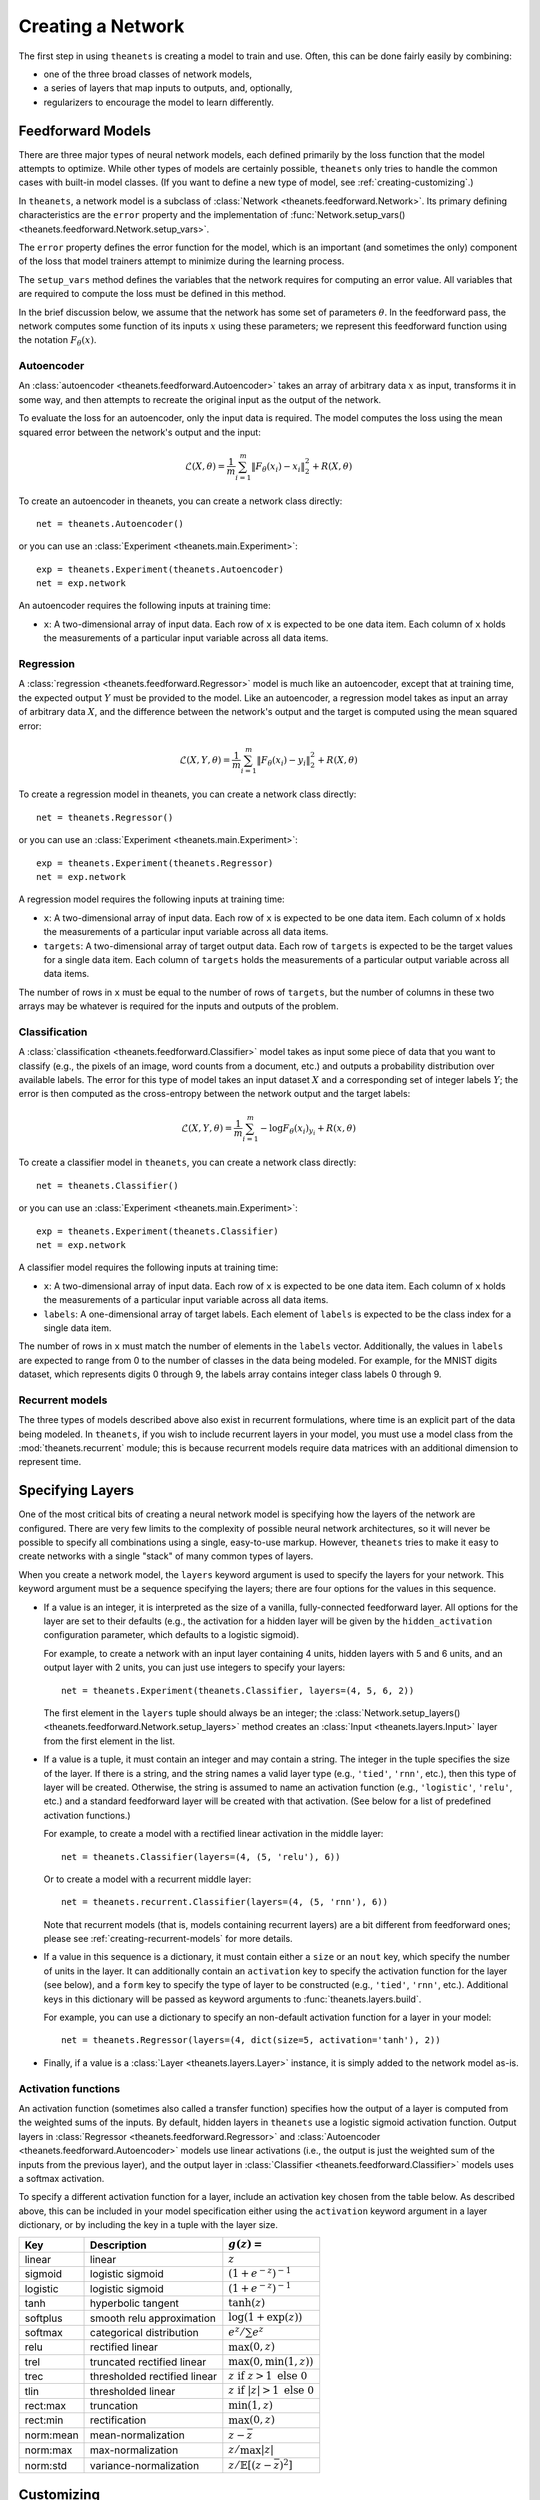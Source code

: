 ==================
Creating a Network
==================

The first step in using ``theanets`` is creating a model to train and use.
Often, this can be done fairly easily by combining:

- one of the three broad classes of network models,
- a series of layers that map inputs to outputs, and, optionally,
- regularizers to encourage the model to learn differently.

.. _creating-predefined-models:

Feedforward Models
==================

There are three major types of neural network models, each defined primarily by
the loss function that the model attempts to optimize. While other types of
models are certainly possible, ``theanets`` only tries to handle the common
cases with built-in model classes. (If you want to define a new type of model,
see :ref:`creating-customizing`.)

In ``theanets``, a network model is a subclass of :class:`Network
<theanets.feedforward.Network>`. Its primary defining characteristics are the
``error`` property and the implementation of :func:`Network.setup_vars()
<theanets.feedforward.Network.setup_vars>`.

The ``error`` property defines the error function for the model, which is an
important (and sometimes the only) component of the loss that model trainers
attempt to minimize during the learning process.

The ``setup_vars`` method defines the variables that the network requires for
computing an error value. All variables that are required to compute the loss
must be defined in this method.

In the brief discussion below, we assume that the network has some set of
parameters :math:`\theta`. In the feedforward pass, the network computes some
function of its inputs :math:`x` using these parameters; we represent this
feedforward function using the notation :math:`F_\theta(x)`.

Autoencoder
-----------

An :class:`autoencoder <theanets.feedforward.Autoencoder>` takes an array of
arbitrary data :math:`x` as input, transforms it in some way, and then attempts
to recreate the original input as the output of the network.

To evaluate the loss for an autoencoder, only the input data is required. The
model computes the loss using the mean squared error between the network's
output and the input:

.. math::
   \mathcal{L}(X, \theta) = \frac{1}{m} \sum_{i=1}^m \left\| F_\theta(x_i) - x_i \right\|_2^2 + R(X, \theta)

To create an autoencoder in theanets, you can create a network class directly::

  net = theanets.Autoencoder()

or you can use an :class:`Experiment <theanets.main.Experiment>`::

  exp = theanets.Experiment(theanets.Autoencoder)
  net = exp.network

An autoencoder requires the following inputs at training time:

- ``x``: A two-dimensional array of input data. Each row of ``x`` is expected to
  be one data item. Each column of ``x`` holds the measurements of a particular
  input variable across all data items.

Regression
----------

A :class:`regression <theanets.feedforward.Regressor>` model is much like an
autoencoder, except that at training time, the expected output :math:`Y` must be
provided to the model. Like an autoencoder, a regression model takes as input an
array of arbitrary data :math:`X`, and the difference between the network's
output and the target is computed using the mean squared error:

.. math::
   \mathcal{L}(X, Y, \theta) = \frac{1}{m} \sum_{i=1}^m \left\| F_\theta(x_i) - y_i \right\|_2^2 + R(X, \theta)

To create a regression model in theanets, you can create a network class
directly::

  net = theanets.Regressor()

or you can use an :class:`Experiment <theanets.main.Experiment>`::

  exp = theanets.Experiment(theanets.Regressor)
  net = exp.network

A regression model requires the following inputs at training time:

- ``x``: A two-dimensional array of input data. Each row of ``x`` is expected to
  be one data item. Each column of ``x`` holds the measurements of a particular
  input variable across all data items.
- ``targets``: A two-dimensional array of target output data. Each row of
  ``targets`` is expected to be the target values for a single data item. Each
  column of ``targets`` holds the measurements of a particular output variable
  across all data items.

The number of rows in ``x`` must be equal to the number of rows of ``targets``,
but the number of columns in these two arrays may be whatever is required for
the inputs and outputs of the problem.

Classification
--------------

A :class:`classification <theanets.feedforward.Classifier>` model takes as input
some piece of data that you want to classify (e.g., the pixels of an image, word
counts from a document, etc.) and outputs a probability distribution over
available labels. The error for this type of model takes an input dataset
:math:`X` and a corresponding set of integer labels :math:`Y`; the error is then
computed as the cross-entropy between the network output and the target labels:

.. math::
   \mathcal{L}(X, Y, \theta) = \frac{1}{m} \sum_{i=1}^m - \log F_\theta(x_i)_{y_i} + R(x, \theta)

To create a classifier model in ``theanets``, you can create a network class
directly::

  net = theanets.Classifier()

or you can use an :class:`Experiment <theanets.main.Experiment>`::

  exp = theanets.Experiment(theanets.Classifier)
  net = exp.network

A classifier model requires the following inputs at training time:

- ``x``: A two-dimensional array of input data. Each row of ``x`` is expected to
  be one data item. Each column of ``x`` holds the measurements of a particular
  input variable across all data items.
- ``labels``: A one-dimensional array of target labels. Each element of
  ``labels`` is expected to be the class index for a single data item.

The number of rows in ``x`` must match the number of elements in the ``labels``
vector. Additionally, the values in ``labels`` are expected to range from 0 to
the number of classes in the data being modeled. For example, for the MNIST
digits dataset, which represents digits 0 through 9, the labels array contains
integer class labels 0 through 9.

.. _creating-recurrent-models:

Recurrent models
----------------

The three types of models described above also exist in recurrent formulations,
where time is an explicit part of the data being modeled. In ``theanets``, if
you wish to include recurrent layers in your model, you must use a model class
from the :mod:`theanets.recurrent` module; this is because recurrent models
require data matrices with an additional dimension to represent time.

.. _creating-specifying-layers:

Specifying Layers
=================

One of the most critical bits of creating a neural network model is specifying
how the layers of the network are configured. There are very few limits to the
complexity of possible neural network architectures, so it will never be
possible to specify all combinations using a single, easy-to-use markup.
However, ``theanets`` tries to make it easy to create networks with a single
"stack" of many common types of layers.

When you create a network model, the ``layers`` keyword argument is used to
specify the layers for your network. This keyword argument must be a sequence
specifying the layers; there are four options for the values in this sequence.

- If a value is an integer, it is interpreted as the size of a vanilla,
  fully-connected feedforward layer. All options for the layer are set to their
  defaults (e.g., the activation for a hidden layer will be given by the
  ``hidden_activation`` configuration parameter, which defaults to a logistic
  sigmoid).

  For example, to create a network with an input layer containing 4 units,
  hidden layers with 5 and 6 units, and an output layer with 2 units, you can
  just use integers to specify your layers::

    net = theanets.Experiment(theanets.Classifier, layers=(4, 5, 6, 2))

  The first element in the ``layers`` tuple should always be an integer; the
  :class:`Network.setup_layers() <theanets.feedforward.Network.setup_layers>`
  method creates an :class:`Input <theanets.layers.Input>` layer from the first
  element in the list.

- If a value is a tuple, it must contain an integer and may contain a string.
  The integer in the tuple specifies the size of the layer. If there is a
  string, and the string names a valid layer type (e.g., ``'tied'``, ``'rnn'``,
  etc.), then this type of layer will be created. Otherwise, the string is
  assumed to name an activation function (e.g., ``'logistic'``, ``'relu'``,
  etc.) and a standard feedforward layer will be created with that activation.
  (See below for a list of predefined activation functions.)

  For example, to create a model with a rectified linear activation in the
  middle layer::

    net = theanets.Classifier(layers=(4, (5, 'relu'), 6))

  Or to create a model with a recurrent middle layer::

    net = theanets.recurrent.Classifier(layers=(4, (5, 'rnn'), 6))

  Note that recurrent models (that is, models containing recurrent layers) are a
  bit different from feedforward ones; please see
  :ref:`creating-recurrent-models` for more details.

- If a value in this sequence is a dictionary, it must contain either a ``size``
  or an ``nout`` key, which specify the number of units in the layer. It can
  additionally contain an ``activation`` key to specify the activation function
  for the layer (see below), and a ``form`` key to specify the type of layer to
  be constructed (e.g., ``'tied'``, ``'rnn'``, etc.). Additional keys in this
  dictionary will be passed as keyword arguments to
  :func:`theanets.layers.build`.

  For example, you can use a dictionary to specify an non-default activation
  function for a layer in your model::

    net = theanets.Regressor(layers=(4, dict(size=5, activation='tanh'), 2))

- Finally, if a value is a :class:`Layer <theanets.layers.Layer>` instance, it
  is simply added to the network model as-is.

Activation functions
--------------------

An activation function (sometimes also called a transfer function) specifies how
the output of a layer is computed from the weighted sums of the inputs. By
default, hidden layers in ``theanets`` use a logistic sigmoid activation
function. Output layers in :class:`Regressor <theanets.feedforward.Regressor>`
and :class:`Autoencoder <theanets.feedforward.Autoencoder>` models use linear
activations (i.e., the output is just the weighted sum of the inputs from the
previous layer), and the output layer in :class:`Classifier
<theanets.feedforward.Classifier>` models uses a softmax activation.

To specify a different activation function for a layer, include an activation
key chosen from the table below. As described above, this can be included in
your model specification either using the ``activation`` keyword argument in a
layer dictionary, or by including the key in a tuple with the layer size.

=========  ============================  =============================================
Key        Description                   :math:`g(z) =`
=========  ============================  =============================================
linear     linear                        :math:`z`
sigmoid    logistic sigmoid              :math:`(1 + e^{-z})^{-1}`
logistic   logistic sigmoid              :math:`(1 + e^{-z})^{-1}`
tanh       hyperbolic tangent            :math:`\tanh(z)`
softplus   smooth relu approximation     :math:`\log(1 + \exp(z))`
softmax    categorical distribution      :math:`e^z / \sum e^z`
relu       rectified linear              :math:`\max(0, z)`
trel       truncated rectified linear    :math:`\max(0, \min(1, z))`
trec       thresholded rectified linear  :math:`z \mbox{ if } z > 1 \mbox{ else } 0`
tlin       thresholded linear            :math:`z \mbox{ if } |z| > 1 \mbox{ else } 0`
rect:max   truncation                    :math:`\min(1, z)`
rect:min   rectification                 :math:`\max(0, z)`
norm:mean  mean-normalization            :math:`z - \bar{z}`
norm:max   max-normalization             :math:`z / \max |z|`
norm:std   variance-normalization        :math:`z / \mathbb{E}[(z-\bar{z})^2]`
=========  ============================  =============================================

.. _creating-customizing:

Customizing
===========

The ``theanets`` package tries to strike a good balance between defining
everything known in the neural networks literature, and allowing you as a
programmer to create new stuff with the library. For many off-the-shelf use
cases, the hope is that something in ``theanets`` will work with just a few
lines of code. For more complex cases, you should be able to create an
appropriate subclass and integrate it into your workflow with a little more
effort.

.. _creating-custom-layers:

Defining Custom Layers
----------------------

Layers are the real workhorse in ``theanets``; custom layers can be created to
do all sorts of fun stuff. To create a custom layer, just subclass :class:`Layer
<theanets.layers.Layer>` and give it the functionality you want. As a very
simple example, let's suppose you wanted to create a normal feedforward layer
but did not want to include a bias term::

  import theanets
  import theano.tensor as TT

  class MyLayer(theanets.layers.Layer):
      def transform(self, inputs):
          return TT.dot(inputs, self.find('w'))

      def setup(self):
          self.log_setup(self.add_weights('w'))

Once you've set up your new layer class, it will automatically be registered and
available in :func:`theanets.layers.build` using the name of your class::

  layer = theanets.layers.build('mylayer', nin=3, nout=4)

or, while creating a model::

  net = theanets.Autoencoder(
      layers=(4, ('mylayer', 'linear', 3), 4),
      tied_weights=True,
  )

This example shows how fast it is to create a model that will learn the subspace
of your dataset that spans the most variance---the same subspace spanned by the
principal components.

.. _creating-custom-regularizers:

Defining Custom Regularizers
----------------------------

To create a custom regularizer in ``theanets``, you need to subclass the
appropriate model and provide an implementation of the
:func:`theanets.feedforward.Network.loss` method.

Let's keep going with the example above. Suppose you created a linear autoencoder
model that had a larger hidden layer than your dataset::

  net = theanets.Autoencoder(layers=(4, ('linear', 8), 4), tied_weights=True)

Then, at least in theory, you risk learning an uninteresting "identity" model
such that some hidden units are never used, and the ones that are have weights
equal to the identity matrix. To prevent this from happening, you can impose a
sparsity penalty::

  net = theanets.Autoencoder(
      layers=(4, ('linear', 8), 4),
      tied_weights=True,
      hidden_l1=0.1,
  )

But then you might run into a situation where the sparsity penalty drives some
of the hidden units in the model to zero, to "save" loss during training.
Zero-valued features are probably not so interesting, so we can introduce
another penalty to prevent feature weights from going to zero::


  class RICA(theanets.Autoencoder):
      def loss(self, **kwargs):
          loss = super(RICA, self).loss(**kwargs)
          w = kwargs.get('weight_inverse', 0)
          if w > 0:
              loss += w * sum((1 / (p * p).sum(axis=0)).sum()
                              for l in self.layers for p in l.params)
          return loss

This code adds a new regularizer that penalizes the inverse of the squared
length of each of the weights in the model's layers.

.. _creating-custom-errors:

Defining Custom Error Functions
-------------------------------

It's pretty straightforward to create models in ``theanets`` that use different
error functions from the predefined :class:`Classifier
<theanets.feedforward.Classifier>` (which uses categorical cross-entropy) and
:class:`Autoencoder <theanets.feedforward.Autoencoder>` and :class:`Regressor
<theanets.feedforward.Regressor>` (which both use mean squared error, MSE). To
define by a model with a new cost function, just create a new :class:`Network
<theanets.feedforward.Network>` subclass and override the ``error`` property.

For example, to create a regression model that uses mean absolute error (MAE)
instead of MSE::

  class MaeRegressor(theanets.Regressor):
      @property
      def error(self):
          return TT.mean(abs(self.outputs[-1] - self.targets))

Your cost function must return a theano expression that reflects the cost for
your model.


References
==========

.. [Glo11] X Glorot, A Bordes, Y Bengio. "Deep sparse rectifier neural
           networks." In *Proc AISTATS*, 2011.

.. [Hot33] H Hotelling. "Analysis of a Complex of Statistical Variables Into
           Principal Components." *Journal of Educational Psychology*
           **24**:417-441 & 498-520, 1933.

.. [Hyv97] A Hyvärinen, "Independent Component Analysis by Minimization of
           Mutual Information." University of Helsinki Tech Report, 1997.

.. [Jut91] C Jutten, J Herault. "Blind separation of sources, part I: An
           adaptive algorithm based on neuromimetic architecture." *Signal
           Processing* **24**:1-10, 1991.

.. [Le11] QV Le, A Karpenko, J Ngiam, AY Ng. "ICA with reconstruction cost for
          efficient overcomplete feature learning." In *Proc NIPS*, 2011.

.. [Lee08] H Lee, C Ekanadham, AY Ng. "Sparse deep belief net model for visual
           area V2." In *Proc. NIPS*, 2008.

.. [Ols94] B Olshausen, DJ Field. "Emergence of simple-cell receptive fields
           properties by learning a sparse code for natural images." *Nature*
           **381** 6583:607-609, 1994.

.. [Sut13] I Sutskever, J Martens, G Dahl, GE Hinton. "On the importance of
           initialization and momentum in deep learning." In *Proc ICML*, 2013.
           http://jmlr.csail.mit.edu/proceedings/papers/v28/sutskever13.pdf

.. [Tib96] R Tibshirani. "Regression shrinkage and selection via the lasso."
           *Journal of the Royal Statistical Society: Series B (Methodological)*
           267-288, 1996.
